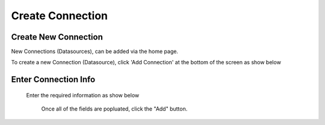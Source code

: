 .. This is a comment. Note how any initial comments are moved by
   transforms to after the document title, subtitle, and docinfo.

.. demo.rst from: http://docutils.sourceforge.net/docs/user/rst/demo.txt

.. |EXAMPLE| image:: static/add-connection.jpg
   :width: 1em

**********************
Create Connection
**********************

Create New Connection
----------------------
New Connections (Datasources), can be added via the home page.

To create a new Connection (Datasource), click 'Add Connection' at the bottom of the screen as show below

 .. image:: _static/add-connection.jpg  
 
Enter Connection Info
----------------------
 Enter the required information as show below   
 
 
  .. image:: _static/connection-info.jpg
  
  
  Once all of the fields are popluated, click the "Add" button.

